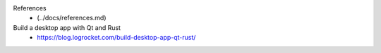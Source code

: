 References
 -  (../docs/references.md)

Build a desktop app with Qt and Rust
 - https://blog.logrocket.com/build-desktop-app-qt-rust/

